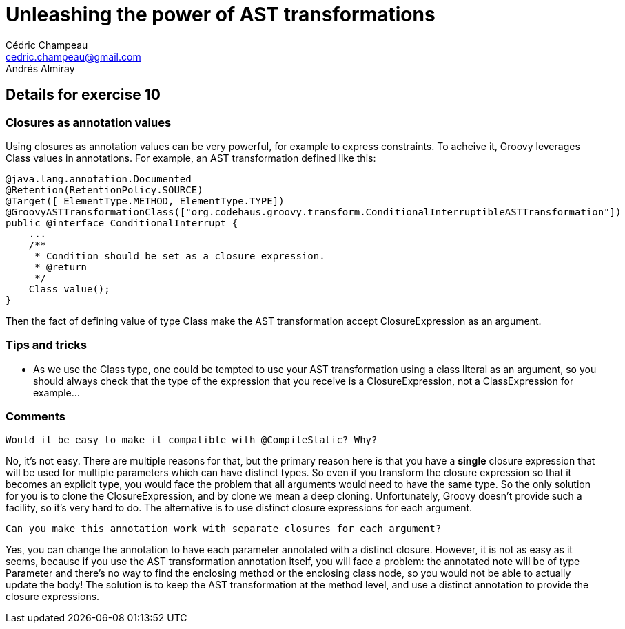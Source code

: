 = Unleashing the power of AST transformations
Cédric Champeau <cedric.champeau@gmail.com>
Andrés Almiray

== Details for exercise 10


=== Closures as annotation values

Using closures as annotation values can be very powerful, for example to express constraints. To acheive it, Groovy leverages +Class+ values in annotations. For example, an AST transformation defined like this:
```groovy
@java.lang.annotation.Documented
@Retention(RetentionPolicy.SOURCE)
@Target([ ElementType.METHOD, ElementType.TYPE])
@GroovyASTTransformationClass(["org.codehaus.groovy.transform.ConditionalInterruptibleASTTransformation"])
public @interface ConditionalInterrupt {    
    ...
    /**
     * Condition should be set as a closure expression. 
     * @return
     */
    Class value();
}
```

Then the fact of defining +value+ of type +Class+ make the AST transformation accept +ClosureExpression+ as an argument.

=== Tips and tricks

* As we use the +Class+ type, one could be tempted to use your AST transformation using a class literal as an argument, so you should always check that the type of the expression that you receive is a +ClosureExpression+, not a +ClassExpression+ for example...

=== Comments

----
Would it be easy to make it compatible with @CompileStatic? Why?
----
No, it's not easy. There are multiple reasons for that, but the primary reason here is that you have a *single* closure expression that will be used for multiple parameters which can have distinct types. So even if you transform the closure expression so that +it+ becomes an explicit type, you would face the problem that all arguments would need to have the same type. So the only solution for you is to +clone+ the +ClosureExpression+, and by +clone+ we mean a deep cloning. Unfortunately, Groovy doesn't provide such a facility, so it's very hard to do. The alternative is to use distinct closure expressions for each argument.

----
Can you make this annotation work with separate closures for each argument?
----
Yes, you can change the annotation to have each parameter annotated with a distinct closure. However, it is not as easy as it seems, because if you use the AST transformation annotation itself, you will face a problem: the annotated note will be of type +Parameter+ and there's no way to find the enclosing method or the enclosing class node, so you would not be able to actually update the body! The solution is to keep the AST transformation at the method level, and use a distinct annotation to provide the closure expressions.

